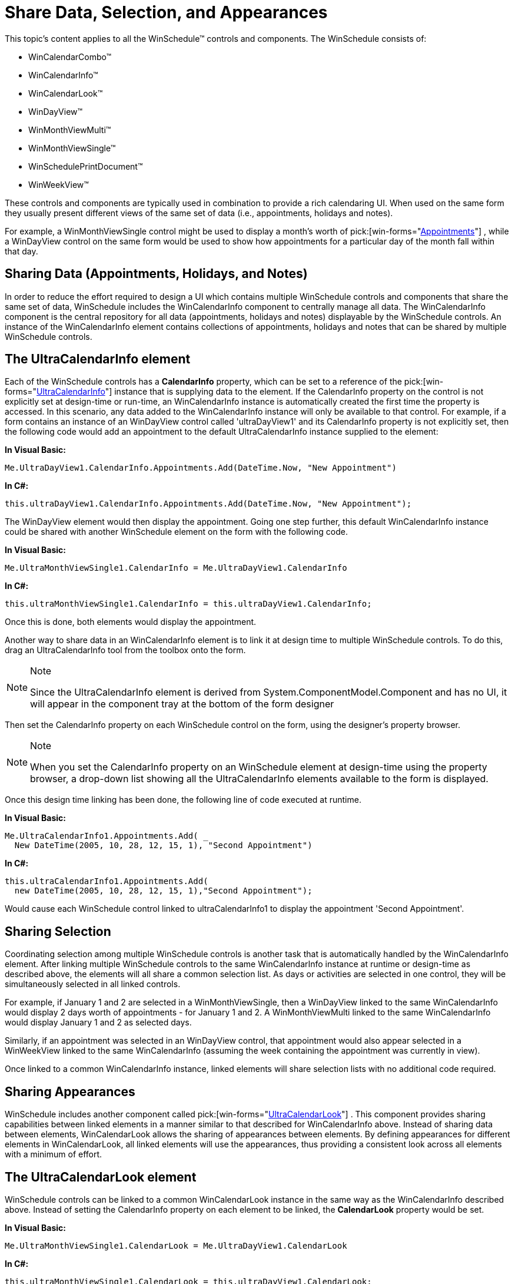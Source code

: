 ﻿////

|metadata|
{
    "name": "winschedule-share-data-selection-and-appearances",
    "controlName": ["WinSchedule"],
    "tags": [],
    "guid": "{AEB32337-E996-4CF6-AC3E-4917C9967EC1}",  
    "buildFlags": [],
    "createdOn": "2005-07-07T00:00:00Z"
}
|metadata|
////

= Share Data, Selection, and Appearances

This topic's content applies to all the WinSchedule™ controls and components. The WinSchedule consists of:

* WinCalendarCombo™
* WinCalendarInfo™
* WinCalendarLook™
* WinDayView™
* WinMonthViewMulti™
* WinMonthViewSingle™
* WinSchedulePrintDocument™
* WinWeekView™

These controls and components are typically used in combination to provide a rich calendaring UI. When used on the same form they usually present different views of the same set of data (i.e., appointments, holidays and notes).

For example, a WinMonthViewSingle control might be used to display a month's worth of  pick:[win-forms="link:{ApiPlatform}win.ultrawinschedule{ApiVersion}~infragistics.win.ultrawinschedule.appointmentscollection.html[Appointments]"] , while a WinDayView control on the same form would be used to show how appointments for a particular day of the month fall within that day.

== Sharing Data (Appointments, Holidays, and Notes)

In order to reduce the effort required to design a UI which contains multiple WinSchedule controls and components that share the same set of data, WinSchedule includes the WinCalendarInfo component to centrally manage all data. The WinCalendarInfo component is the central repository for all data (appointments, holidays and notes) displayable by the WinSchedule controls. An instance of the WinCalendarInfo element contains collections of appointments, holidays and notes that can be shared by multiple WinSchedule controls.

== The UltraCalendarInfo element

Each of the WinSchedule controls has a *CalendarInfo* property, which can be set to a reference of the  pick:[win-forms="link:{ApiPlatform}win.ultrawinschedule{ApiVersion}~infragistics.win.ultrawinschedule.ultracalendarinfo.html[UltraCalendarInfo]"]  instance that is supplying data to the element. If the CalendarInfo property on the control is not explicitly set at design-time or run-time, an WinCalendarInfo instance is automatically created the first time the property is accessed. In this scenario, any data added to the WinCalendarInfo instance will only be available to that control. For example, if a form contains an instance of an WinDayView control called 'ultraDayView1' and its CalendarInfo property is not explicitly set, then the following code would add an appointment to the default UltraCalendarInfo instance supplied to the element:

*In Visual Basic:*

----
Me.UltraDayView1.CalendarInfo.Appointments.Add(DateTime.Now, "New Appointment")
----

*In C#:*

----
this.ultraDayView1.CalendarInfo.Appointments.Add(DateTime.Now, "New Appointment");
----

The WinDayView element would then display the appointment. Going one step further, this default WinCalendarInfo instance could be shared with another WinSchedule element on the form with the following code.

*In Visual Basic:*

----
Me.UltraMonthViewSingle1.CalendarInfo = Me.UltraDayView1.CalendarInfo
----

*In C#:*

----
this.ultraMonthViewSingle1.CalendarInfo = this.ultraDayView1.CalendarInfo;
----

Once this is done, both elements would display the appointment.

Another way to share data in an WinCalendarInfo element is to link it at design time to multiple WinSchedule controls. To do this, drag an UltraCalendarInfo tool from the toolbox onto the form.

.Note
[NOTE]
====
Since the UltraCalendarInfo element is derived from System.ComponentModel.Component and has no UI, it will appear in the component tray at the bottom of the form designer
====

Then set the CalendarInfo property on each WinSchedule control on the form, using the designer's property browser.

.Note
[NOTE]
====
When you set the CalendarInfo property on an WinSchedule element at design-time using the property browser, a drop-down list showing all the UltraCalendarInfo elements available to the form is displayed.
====

Once this design time linking has been done, the following line of code executed at runtime.

*In Visual Basic:*

----
Me.UltraCalendarInfo1.Appointments.Add( _
  New DateTime(2005, 10, 28, 12, 15, 1), "Second Appointment")
----

*In C#:*

----
this.ultraCalendarInfo1.Appointments.Add(
  new DateTime(2005, 10, 28, 12, 15, 1),"Second Appointment");
----

Would cause each WinSchedule control linked to ultraCalendarInfo1 to display the appointment 'Second Appointment'.

== Sharing Selection

Coordinating selection among multiple WinSchedule controls is another task that is automatically handled by the WinCalendarInfo element. After linking multiple WinSchedule controls to the same WinCalendarInfo instance at runtime or design-time as described above, the elements will all share a common selection list. As days or activities are selected in one control, they will be simultaneously selected in all linked controls.

For example, if January 1 and 2 are selected in a WinMonthViewSingle, then a WinDayView linked to the same WinCalendarInfo would display 2 days worth of appointments - for January 1 and 2. A WinMonthViewMulti linked to the same WinCalendarInfo would display January 1 and 2 as selected days.

Similarly, if an appointment was selected in an WinDayView control, that appointment would also appear selected in a WinWeekView linked to the same WinCalendarInfo (assuming the week containing the appointment was currently in view).

Once linked to a common WinCalendarInfo instance, linked elements will share selection lists with no additional code required. 

== Sharing Appearances

WinSchedule includes another component called  pick:[win-forms="link:{ApiPlatform}win.ultrawinschedule{ApiVersion}~infragistics.win.ultrawinschedule.ultracalendarlook.html[UltraCalendarLook]"] . This component provides sharing capabilities between linked elements in a manner similar to that described for WinCalendarInfo above. Instead of sharing data between elements, WinCalendarLook allows the sharing of appearances between elements. By defining appearances for different elements in WinCalendarLook, all linked elements will use the appearances, thus providing a consistent look across all elements with a minimum of effort. 

== The UltraCalendarLook element

WinSchedule controls can be linked to a common WinCalendarLook instance in the same way as the WinCalendarInfo described above. Instead of setting the CalendarInfo property on each element to be linked, the *CalendarLook* property would be set.

*In Visual Basic:*

----
Me.UltraMonthViewSingle1.CalendarLook = Me.UltraDayView1.CalendarLook
----

*In C#:*

----
this.ultraMonthViewSingle1.CalendarLook = this.ultraDayView1.CalendarLook;
----

WinCalendarLook contains a rich set of  pick:[win-forms="link:{ApiPlatform}win{ApiVersion}~infragistics.win.appearancescollection.html[Appearances]"]  for different UI elements as well as for different sets of data. For example, in addition to including appearances for element items like  pick:[win-forms="link:{ApiPlatform}win.ultrawinschedule{ApiVersion}~infragistics.win.ultrawinschedule.ultracalendarlook~dayheaderappearance.html[DayHeaderAppearance]"] ,  pick:[win-forms="link:{ApiPlatform}win.ultrawinschedule{ApiVersion}~infragistics.win.ultrawinschedule.ultracalendarlook~weekheaderappearance.html[WeekHeaderAppearance]"] , and  pick:[win-forms="link:{ApiPlatform}win.ultrawinschedule{ApiVersion}~infragistics.win.ultrawinschedule.ultracalendarlook~monthheaderappearance.html[MonthHeaderAppearance]"] , WinCalendarLook also includes objects containing appearances that are data related such as *DayLook* and *DayOfWeekLook* . By defining a DayOfWeekLook.Appearance for "Monday" for example, you could ensure that Monday is displayed with the same look in an WinMonthViewSingle and WinWeekView linked to the same WinCalendarLook.